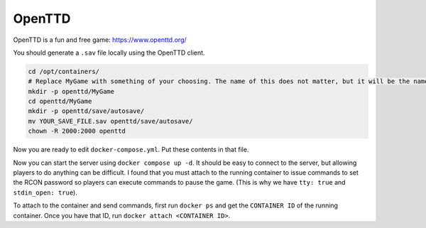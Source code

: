 OpenTTD
========

OpenTTD is a fun and free game: https://www.openttd.org/

You should generate a ``.sav`` file locally using the OpenTTD client.

.. code-block:: shell

    cd /opt/containers/
    # Replace MyGame with something of your choosing. The name of this does not matter, but it will be the name of your docker container
    mkdir -p openttd/MyGame
    cd openttd/MyGame
    mkdir -p openttd/save/autosave/
    mv YOUR_SAVE_FILE.sav openttd/save/autosave/
    chown -R 2000:2000 openttd

Now you are ready to edit ``docker-compose.yml``. Put these contents in that file.

.. code-block:: yaml
    version: "3.7"
    services:
      openttd-MyGame:
        image: bateau/openttd:12.2
        container_name: openttd-MyGame
        restart: unless-stopped
        ports:
          - "3979:3979/udp"
          - "3979:3979/tcp"
        environment:
          - "loadgame=last-autosave"
          - "PUID=2000"
          - "PGID=2000"
        volumes:
          - ./openttd:/home/openttd/.openttd
        tty: true
        stdin_open: true

Now you can start the server using ``docker compose up -d``.
It should be easy to connect to the server, but allowing players to do anything can be difficult.
I found that you must attach to the running container to issue commands to set the RCON password so players can execute commands to pause the game.
(This is why we have ``tty: true`` and ``stdin_open: true``).

To attach to the container and send commands, first run ``docker ps`` and get the ``CONTAINER ID`` of the running container.
Once you have that ID, run ``docker attach <CONTAINER ID>``.


